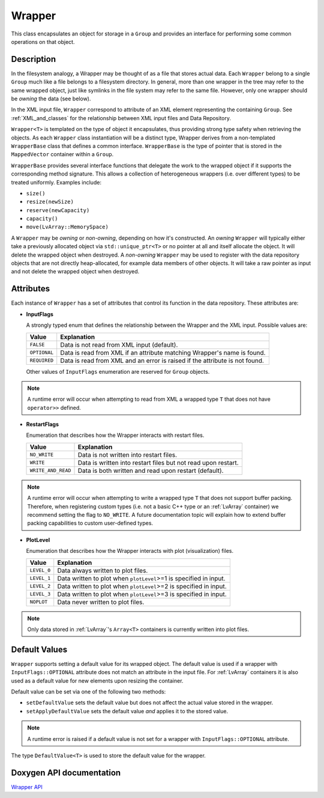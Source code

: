 .. _WrapperDoc:


Wrapper
=======

This class encapsulates an object for storage in a ``Group`` and provides an interface for performing some common operations on that object.

Description
-----------

In the filesystem analogy, a Wrapper may be thought of as a file that stores actual data.
Each ``Wrapper`` belong to a single ``Group`` much like a file belongs to a filesystem directory.
In general, more than one wrapper in the tree may refer to the same wrapped object, just like symlinks in the file system may refer to the same file.
However, only one wrapper should be *owning* the data (see below).

In the XML input file, ``Wrapper`` correspond to attribute of an XML element representing the containing ``Group``.
See :ref:`XML_and_classes` for the relationship between XML input files and Data Repository.

``Wrapper<T>`` is templated on the type of object it encapsulates, thus providing strong type safety when retrieving the objects.
As each ``Wrapper`` class instantiation will be a distinct type, Wrapper derives from a non-templated ``WrapperBase`` class that defines a common interface.
``WrapperBase`` is the type of pointer that is stored in the ``MappedVector`` container within a ``Group``.

``WrapperBase`` provides several interface functions that delegate the work to the wrapped object if it supports the corresponding method signature.
This allows a collection of heterogeneous wrappers (i.e. over different types) to be treated uniformly.
Examples include:

* ``size()``
* ``resize(newSize)``
* ``reserve(newCapacity)``
* ``capacity()``
* ``move(LvArray::MemorySpace)``

A ``Wrapper`` may be *owning* or *non-owning*, depending on how it's constructed.
An *owning* ``Wrapper`` will typically either take a previously allocated object via ``std::unique_ptr<T>`` or no pointer at all and itself allocate the object.
It will delete the wrapped object when destroyed.
A *non-owning* ``Wrapper`` may be used to register with the data repository objects that are not directly heap-allocated, for example data members of other objects.
It will take a raw pointer as input and not delete the wrapped object when destroyed.

Attributes
----------

Each instance of ``Wrapper`` has a set of attributes that control its function in the data repository.
These attributes are:

* **InputFlags**

  A strongly typed enum that defines the relationship between the Wrapper and the XML input.
  Possible values are:

  +--------------+-----------------------------------------------------------------------------+
  | Value        | Explanation                                                                 |
  +==============+=============================================================================+
  | ``FALSE``    | Data is not read from XML input (default).                                  |
  +--------------+-----------------------------------------------------------------------------+
  | ``OPTIONAL`` | Data is read from XML if an attribute matching Wrapper's name is found.     |
  +--------------+-----------------------------------------------------------------------------+
  | ``REQUIRED`` | Data is read from XML and an error is raised if the attribute is not found. |
  +--------------+-----------------------------------------------------------------------------+

  Other values of ``InputFlags`` enumeration are reserved for ``Group`` objects.

.. note::
   A runtime error will occur when attempting to read from XML a wrapped type ``T`` that does not have ``operator>>`` defined.

* **RestartFlags**

  Enumeration that describes how the Wrapper interacts with restart files.

  +--------------------+---------------------------------------------------------------+
  | Value              | Explanation                                                   |
  +====================+===============================================================+
  | ``NO_WRITE``       | Data is not written into restart files.                       |
  +--------------------+---------------------------------------------------------------+
  | ``WRITE``          | Data is written into restart files but not read upon restart. |
  +--------------------+---------------------------------------------------------------+
  | ``WRITE_AND_READ`` | Data is both written and read upon restart (default).         |
  +--------------------+---------------------------------------------------------------+

.. note::
   A runtime error will occur when attempting to write a wrapped type ``T`` that does not support buffer packing.
   Therefore, when registering custom types (i.e. not a basic C++ type or an :ref:`LvArray` container) we recommend setting the flag to ``NO_WRITE``.
   A future documentation topic will explain how to extend buffer packing capabilities to custom user-defined types.

* **PlotLevel**

  Enumeration that describes how the Wrapper interacts with plot (visualization) files.

  +-------------+-------------------------------------------------------------------+
  | Value       | Explanation                                                       |
  +=============+===================================================================+
  | ``LEVEL_0`` | Data always written to plot files.                                |
  +-------------+-------------------------------------------------------------------+
  | ``LEVEL_1`` | Data written to plot when ``plotLevel``>=1 is specified in input. |
  +-------------+-------------------------------------------------------------------+
  | ``LEVEL_2`` | Data written to plot when ``plotLevel``>=2 is specified in input. |
  +-------------+-------------------------------------------------------------------+
  | ``LEVEL_3`` | Data written to plot when ``plotLevel``>=3 is specified in input. |
  +-------------+-------------------------------------------------------------------+
  | ``NOPLOT``  | Data never written to plot files.                                 |
  +-------------+-------------------------------------------------------------------+

.. note::
   Only data stored in :ref:`LvArray`'s ``Array<T>`` containers is currently written into plot files.

Default Values
--------------

``Wrapper`` supports setting a default value for its wrapped object.
The default value is used if a wrapper with ``InputFlags::OPTIONAL`` attribute does not match an attribute in the input file.
For :ref:`LvArray` containers it is also used as a default value for new elements upon resizing the container.

Default value can be set via one of the following two methods:

* ``setDefaultValue`` sets the default value but does not affect the actual value stored in the wrapper.
* ``setApplyDefaultValue`` sets the default value *and* applies it to the stored value.

.. note::
   A runtime error is raised if a default value is not set for a wrapper with ``InputFlags::OPTIONAL`` attribute.

The type ``DefaultValue<T>`` is used to store the default value for the wrapper.

.. todo::
   ``DefaultValue`` is actually not a type but an alias for another internal struct.
   As such, it cannot currently be specialized for a user's custom type.

Doxygen API documentation
-------------------------

`Wrapper API <../../../doxygen_output/html/classgeos_1_1data_repository_1_1_wrapper.html>`_
